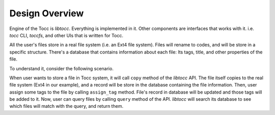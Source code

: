 
Design Overview
===============

.. TODO Add design-overview.png image here.

Engine of the Tocc is *libtocc*. Everything is implemented in it. Other
components are interfaces that works with it. i.e. *tocc* CLI, *toccfs*,
and other UIs that is written for Tocc.

All the user's files store in a real file system (i.e. an Ext4 file system).
Files will rename to codes, and will be store in a specific structure.
There's a database that contains information about each file: Its tags, title,
and other properties of the file.

To understand it, consider the following scenario.

When user wants to store a file in Tocc system, it will call ``copy`` method
of the *libtocc* API. The file itself copies to the real file system (Ext4
in our example), and a record will be store in the database containing the file
information. Then, user assign some tags to the file by calling ``assign_tag``
method. File's record in database will be updated and those tags will be added
to it. Now, user can query files by calling ``query`` method of the API.
*libtocc* will search its database to see which files will match with the query,
and return them.

